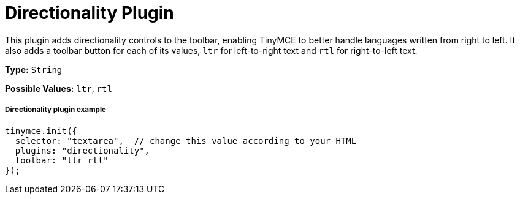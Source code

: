 :rootDir: ../
:partialsDir: {rootDir}partials/
:imagesDir: {rootDir}images/
= Directionality Plugin
:controls: toolbar button
:description: Toolbar buttons for setting the left-to-right or right-to-left direction of content.
:keywords: rtl, ltr, internationalization, internationalisation, localization, localisation, international
:title_nav: Directionality

This plugin adds directionality controls to the toolbar, enabling TinyMCE to better handle languages written from right to left. It also adds a toolbar button for each of its values, `ltr` for left-to-right text and `rtl` for right-to-left text.

*Type:* `String`

*Possible Values:* `ltr`, `rtl`

[[directionality-plugin-example]]
===== Directionality plugin example
anchor:directionalitypluginexample[historical anchor]

[source,js]
----
tinymce.init({
  selector: "textarea",  // change this value according to your HTML
  plugins: "directionality",
  toolbar: "ltr rtl"
});
----
